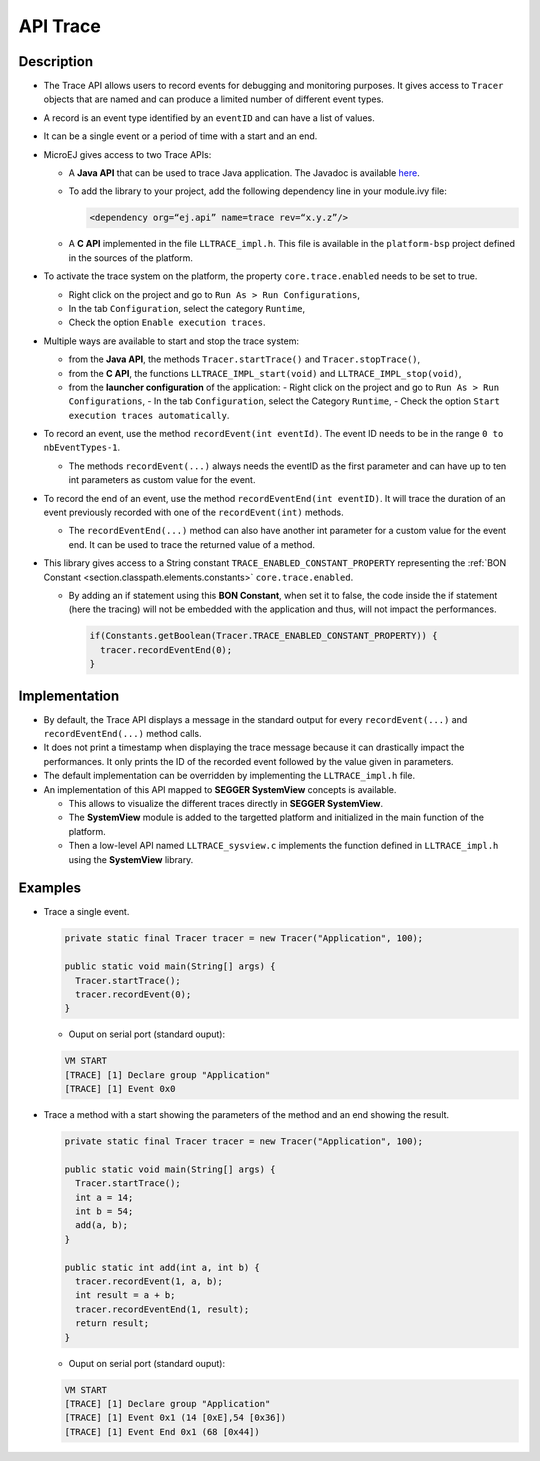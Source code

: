 .. _apiTrace:

API Trace
#########

Description
===========

- The Trace API allows users to record events for debugging and monitoring purposes.
  It gives access to ``Tracer`` objects that are named and can produce a limited number of different event types.

- A record is an event type identified by an ``eventID`` and can have a list of values.
- It can be a single event or a period of time with a start and an end.

- MicroEJ gives access to two Trace APIs:
  
  - A **Java API** that can be used to trace Java application. The Javadoc is available 
    `here <https://repository.microej.com/javadoc/microej_5.x/foundation/ej/trace/Tracer.html>`_.
    
  - To add the library to your project, add the following dependency line in your module.ivy file:
      
    .. code:: xml
      
      <dependency org=“ej.api” name=trace rev=“x.y.z”/>
  
  - A **C API** implemented in the file ``LLTRACE_impl.h``.
    This file is available in the ``platform-bsp`` project defined in the sources of the platform.

- To activate the trace system on the platform, the property ``core.trace.enabled`` needs to be set to true.
  
  - Right click on the project and go to ``Run As > Run Configurations``,
  - In the tab ``Configuration``, select the category ``Runtime``,
  - Check the option ``Enable execution traces``.

- Multiple ways are available to start and stop the trace system:
  
  - from the **Java API**, the methods ``Tracer.startTrace()`` and ``Tracer.stopTrace()``,
  
  - from the **C API**, the functions ``LLTRACE_IMPL_start(void)`` and ``LLTRACE_IMPL_stop(void)``,
  
  - from the **launcher configuration** of the application: 
    - Right click on the project and go to ``Run As > Run Configurations``,
    - In the tab ``Configuration``, select the Category ``Runtime``,
    - Check the option ``Start execution traces automatically``.

- To record an event, use the method ``recordEvent(int eventId)``. The event ID needs to be in the range ``0 to nbEventTypes-1``.

  - The methods ``recordEvent(...)`` always needs the eventID as the first parameter and can have up to ten int parameters as custom value for the event.

- To record the end of an event, use the method ``recordEventEnd(int eventID)``. It will trace the duration of an event previously recorded with one of the ``recordEvent(int)`` methods.

  - The ``recordEventEnd(...)`` method can also have another int parameter for a custom value for the event end. It can be used to trace the returned value of a method.

- This library gives access to a String constant ``TRACE_ENABLED_CONSTANT_PROPERTY`` representing the :ref:`BON Constant <section.classpath.elements.constants>` ``core.trace.enabled``.

  - By adding an if statement using this **BON Constant**, when set it to false, the code inside the if statement (here the tracing) will 
    not be embedded with the application and thus, will not impact the performances.

    .. code-block:: java
      
      if(Constants.getBoolean(Tracer.TRACE_ENABLED_CONSTANT_PROPERTY)) {
        tracer.recordEventEnd(0);
      }

Implementation
==============

- By default, the Trace API displays a message in the standard output for every ``recordEvent(...)`` and ``recordEventEnd(...)`` method calls. 

- It does not print a timestamp when displaying the trace message because it can drastically impact the performances.
  It only prints the ID of the recorded event followed by the value given in parameters.

- The default implementation can be overridden by implementing the ``LLTRACE_impl.h`` file.

- An implementation of this API mapped to **SEGGER SystemView** concepts is available.

  - This allows to visualize the different traces directly in **SEGGER SystemView**.

  - The **SystemView** module is added to the targetted platform and initialized in the main function of the platform.

  - Then a low-level API named ``LLTRACE_sysview.c`` implements the function defined in ``LLTRACE_impl.h`` using the **SystemView** library.

Examples
========
- Trace a single event.

  .. code-block:: java
      
    private static final Tracer tracer = new Tracer("Application", 100);

    public static void main(String[] args) {
      Tracer.startTrace();
      tracer.recordEvent(0);
    }

  - Ouput on serial port (standard ouput): 

  .. code-block:: xml

    VM START
    [TRACE] [1] Declare group "Application"
    [TRACE] [1] Event 0x0

- Trace a method with a start showing the parameters of the method and an end showing the result.
  
  .. code-block:: java

    private static final Tracer tracer = new Tracer("Application", 100);

    public static void main(String[] args) {
      Tracer.startTrace();
      int a = 14;
      int b = 54;
      add(a, b);
    }

    public static int add(int a, int b) {
      tracer.recordEvent(1, a, b);
      int result = a + b;
      tracer.recordEventEnd(1, result);
      return result;
    }

  - Ouput on serial port (standard ouput): 

  .. code-block:: xml

    VM START
    [TRACE] [1] Declare group "Application"
    [TRACE] [1] Event 0x1 (14 [0xE],54 [0x36])
    [TRACE] [1] Event End 0x1 (68 [0x44])
